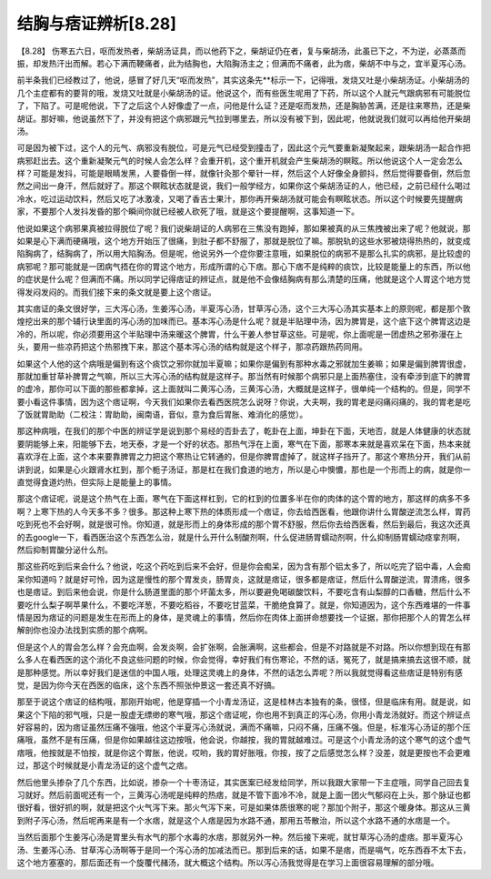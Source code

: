 结胸与痞证辨析[8.28]
=========================

【8.28】 伤寒五六日，呕而发热者，柴胡汤证具，而以他药下之，柴胡证仍在者，复与柴胡汤，此虽已下之，不为逆，必蒸蒸而振，却发热汗出而解。若心下满而鞕痛者，此为结胸也，大陷胸汤主之；但满而不痛者，此为痞，柴胡不中与之，宜半夏泻心汤。
 
前半条我们已经教过了，他说，感冒了好几天“呕而发热”，其实这条先**标示一下，记得哦，发烧又吐是小柴胡汤证。小柴胡汤的几个主症都有的要背的哦，发烧又吐就是小柴胡汤的证。他说这个，而有些医生呢用了下药，所以这个人就元气跟病邪有可能脱位了，下陷了。可是呢他说，下了之后这个人好像虚了一点，问他是什么证？还是呕而发热，还是胸胁苦满，还是往来寒热，还是柴胡证。那好嘛，他说虽然下了，并没有把这个病邪跟元气拉到哪里去，所以没有被下到，因此呢，他就说我们就可以再给他开柴胡汤。
 
可是因为被下过，这个人的元气、病邪没有脱位，可是元气已经受到撞击了，因此这个元气要重新凝聚起来，跟柴胡汤一起合作把病邪赶出去。这个重新凝聚元气的时候人会怎么样？会重开机，这个重开机就会产生柴胡汤的瞑眩。所以他说这个人一定会怎么样？可能是发抖，可能是眼睛发黑，人要昏倒一样，就像针灸那个晕针一样，然后这个人好像全身颤抖，然后觉得要昏倒，然后忽然之间出一身汗，然后就好了。那这个瞑眩状态就是说，我们一般学经方，如果你这个柴胡汤证的人，他已经，之前已经什么喝过冷水，吃过运动饮料，然后又吃了冰激凌，又喝了香吉士果汁，那你再开柴胡汤就可能会有瞑眩状态。所以这个时候要先提醒病家，不要那个人发抖发昏的那个瞬间你就已经被人砍死了哦，就是这个要提醒啊，这事知道一下。
 
他说如果这个病邪果真被拉得脱位了呢？我们说柴胡证的人病邪在三焦没有跑掉，那如果被真的从三焦拽被出来了呢？他就说，那如果是心下满而硬痛哦，这个地方开始压了很痛，到肚子都不舒服了，那就是脱位了嘛。那脱轨的这些水邪被烧得热热的，就变成陷胸病了，结胸病了，所以用大陷胸汤。但是呢，他说另外一个症你要注意哦，如果脱位的病邪不是那么扎实的病邪，是比较虚的病邪呢？那可能就是一团病气捂在你的胃这个地方，形成所谓的心下痞。那心下痞不是纯粹的痰饮，比较是能量上的东西，所以他的症状是什么呢？但满而不痛。所以同学记得痞证的辨证点，就是他不会像结胸病有那么清楚的压痛，他就是这个人胃这个地方觉得发闷发闷的。而我们接下来的条文就是要上这个痞证。
 
其实痞证的条文很好学，三大泻心汤，生姜泻心汤，半夏泻心汤，甘草泻心汤，这个三大泻心汤其实基本上的原则呢，都是那个敦煌挖出来的那个辅行诀里面的泻心汤的加味而已。基本泻心汤是什么呢？就是半贴理中汤，因为脾胃是，这个底下这个脾胃这边是冷的，所以呢，你必须要用这个半贴理中汤来暖这个脾胃，什么干姜人参甘草这些。可是呢，你上面呢是一团虚热之邪弥漫在上头，要用一些凉药把这个热邪拽下来，那这个基本泻心汤的结构就是这个样子，那凉药跟热药同用。
 
如果这个人他的这个病哦是偏到有这个痰饮之邪你就加半夏嘛；如果你是偏到有那种水毒之邪就加生姜嘛；如果是偏到脾胃很虚，那就加重甘草补脾胃之气嘛，所以三大泻心汤的结构就是这样子。那当然有时候那个病邪只是上面热塞住，没有牵涉到底下的脾胃的虚冷，那你可以下面的那些都拿掉，这上面就叫二黄泻心汤，三黄泻心汤，大概就是这样子，很单纯一个结构的。但是，同学不要小看这件事情，因为这个痞证啊，今天我们如果你去看西医院怎么说呀？你说，大夫啊，我的胃老是闷痛闷痛的，我的胃老是吃了饭就胃助助（二校注：胃助助，闽南语，音似，意为食后胃胀、难消化的感觉）。
 
那这种病哦，在我们的那个中医的辨证学是说到那个易经的否卦去了，乾卦在上面，坤卦在下面，天地否，就是人体健康的状态就要阴能够上来，阳能够下去，地天泰，才是一个好的状态。那热气浮在上面，寒气在下面，那寒本来就是喜欢呆在下面，热本来就喜欢浮在上面，这个本来要靠脾胃之力把这个寒热让它转通的，但是你脾胃虚掉了，就这样子挡开了。那这个寒热分开，我们从前讲到说，如果是心火跟肾水杠到，那个栀子汤证，那是杠在我们食道的地方，所以是心中懊憹，那也是一个形而上的病，就是你一直觉得食道灼热，但实际上是能量上的事情。
 
那这个痞证呢，说是这个热气在上面，寒气在下面这样杠到，它的杠到的位置多半在你的肉体的这个胃的地方，那这样的病多不多啊？上寒下热的人今天多不多？很多。那这种上寒下热的体质形成一个痞证，你去给西医看，他跟你讲什么胃酸逆流怎么样，胃药吃到死也不会好啊，就是很可怜。你知道，就是形而上的身体形成的那个胃不舒服，然后你去给西医看，然后到最后，我这次还真的去google一下，看西医治这个东西怎么治，就是什么开什么制酸剂啊，什么促进肠胃蠕动剂啊，什么抑制肠胃蠕动痉挛剂啊，然后抑制胃酸分泌什么剂。
 
那这些药吃到后来会什么？他说，吃这个药吃到后来不会好，但是你会痴呆，因为含有那个铝太多了，所以吃完了铝中毒，人会痴呆你知道吗？就是好可怜，因为这是慢性的那个胃发炎，肠胃炎，这就是痞证，很多都是痞证，然后什么胃酸逆流，胃溃疡，很多也是痞证。到后来他会说，你是什么肠道里面的那个坏菌太多，所以要避免喝碳酸饮料，不要吃含有山梨醇的口香糖，然后什么不要吃什么梨子啊苹果什么，不要吃洋葱，不要吃稻谷，不要吃甘蓝菜，干脆绝食算了。就是，你知道因为，这个东西难堪的一件事情是因为痞证的问题是发生在形而上的身体，是灵魂上的事情，然后你在肉体上面拼命想要找一个证据，那你把那个人的胃怎么样解剖你也没办法找到实质的那个病啊。
 
但是这个人的胃会怎么样？会充血啊，会发炎啊，会扩张啊，会胀满啊，这些都会，但是不对路就是不对路。所以你想到现在有那么多人在看西医的这个消化不良这些问题的时候，你会觉得，幸好我们有伤寒论，不然的话，冤死了，就是搞来搞去这很不顺，就是那种感觉。所以幸好我们是迷信的中国人哦，处理这灵魂上的身体，不然的话怎么弄呢？所以我就觉得看这些痞证是特别有感觉，是因为你今天在西医的临床，这个东西不照张仲景这一套还真不好搞。
 
那至于说这个痞证的结构哦，那刚开始呢，他是穿插一个小青龙汤证，这是桂林古本独有的条，很怪，但是临床有用。就是说，如果这个下陷的邪气哦，只是一股虚无缥缈的寒气哦，那这个痞证呢，你也用不到真正的泻心汤，你用小青龙汤就好。而这个辨证点好容易的，因为痞证虽然压痛不强哦，他这个半夏泻心汤就说，满而不痛嘛，只闷不痛，压痛不强。但是，标准泻心汤证的那个压痛哦，虽然不是有压痛，但是你如果越往这边按哦，他会说，你越按，我的胃就越难过。可是这个小青龙汤的这个寒气的这个虚气痞哦，他按就是不怕按，就是你这个胃胀，他说，哎哟，我的胃好胀哦，你按，按了之后感觉怎么样？没差，就是更按也不会更难过，那这个时候就是小青龙汤证的这个虚气之痞。
 
然后他里头掺杂了几个东西，比如说，掺杂一个十枣汤证，其实医案已经发给同学，所以我跟大家带一下主症哦，同学自己回去复习就好。然后前面呢还有一个，三黄泻心汤呢是纯粹的热痞，就是不管下面冷不冷，就是上面一团火气郁闷在上头，那个脉证也都很好看，很好抓的啊，就是把这个火气泻下来。那火气泻下来，可是如果体质很寒的呢？那加个附子，那这个暖身体。那这从三黄到附子泻心汤，然后呢再来是有一个水痞，就是这个人痞是因为水路不通，那用五苓散治，所以这个水路不通的水痞是一个。
 
当然后面那个生姜泻心汤是胃里头有水气的那个水毒的水痞，那就另外一种。然后接下来呢，就甘草泻心汤的虚痞。那半夏泻心汤、生姜泻心汤、甘草泻心汤啊等于是同一个泻心汤的加减法而已。那到后来的话，如果不是痞，而是嗝气，吃东西吞不太下去，这个地方塞塞的，那后面还有一个旋覆代赭汤，就大概这个结构。所以泻心汤我觉得是在学习上面很容易理解的部分哦。
